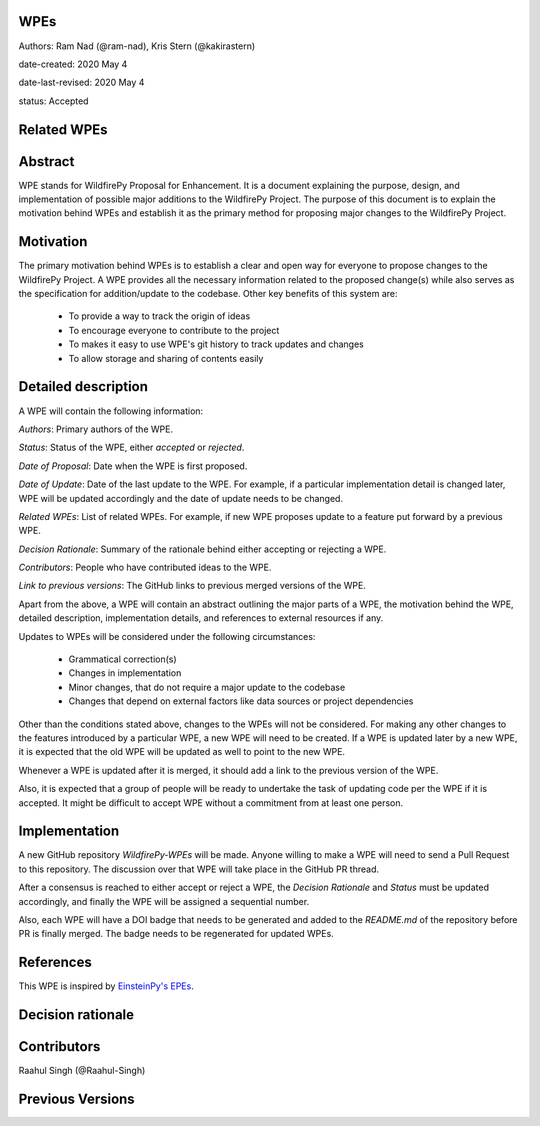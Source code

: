 WPEs
----

Authors: Ram Nad (@ram-nad), Kris Stern (@kakirastern)

date-created: 2020 May 4

date-last-revised: 2020 May 4

status: Accepted


Related WPEs
------------


Abstract
--------

WPE stands for WildfirePy Proposal for Enhancement. It is a document explaining the purpose,
design, and implementation of possible major additions to the WildfirePy Project.
The purpose of this document is to explain the motivation behind WPEs and establish it as the
primary method for proposing major changes to the WildfirePy Project.


Motivation
----------

The primary motivation behind WPEs is to establish a clear and open way for everyone
to propose changes to the WildfirePy Project. A WPE provides all the necessary information
related to the proposed change(s) while also serves as the specification for addition/update
to the codebase. Other key benefits of this system are:

 - To provide a way to track the origin of ideas
 - To encourage everyone to contribute to the project
 - To makes it easy to use WPE's git history to track updates and changes
 - To allow storage and sharing of contents easily


Detailed description
--------------------

A WPE will contain the following information:

`Authors`: Primary authors of the WPE.

`Status`: Status of the WPE, either *accepted* or *rejected*.

`Date of Proposal`: Date when the WPE is first proposed.

`Date of Update`: Date of the last update to the WPE. For example, if a particular implementation
detail is changed later, WPE will be updated accordingly and the date of update needs to be
changed.

`Related WPEs`: List of related WPEs. For example, if new WPE proposes update to
a feature put forward by a previous WPE.

`Decision Rationale`: Summary of the rationale behind either accepting or rejecting a WPE.

`Contributors`: People who have contributed ideas to the WPE.

`Link to previous versions`: The GitHub links to previous merged versions of the WPE.

Apart from the above, a WPE will contain an abstract outlining the major parts of a WPE,
the motivation behind the WPE, detailed description, implementation details, and references
to external resources if any.

Updates to WPEs will be considered under the following circumstances:

 - Grammatical correction(s)
 - Changes in implementation
 - Minor changes, that do not require a major update to the codebase
 - Changes that depend on external factors like data sources or project dependencies

Other than the conditions stated above, changes to the WPEs will not be considered.
For making any other changes to the features introduced by a particular WPE,
a new WPE will need to be created. If a WPE is updated later by a new WPE,
it is expected that the old WPE will be updated as well to point to the new WPE.

Whenever a WPE is updated after it is merged, it should add a link
to the previous version of the WPE.

Also, it is expected that a group of people will be ready to undertake the task of
updating code per the WPE if it is accepted. It might be difficult to accept WPE
without a commitment from at least one person.


Implementation
--------------

A new GitHub repository `WildfirePy-WPEs` will be made. Anyone willing to make a WPE
will need to send a Pull Request to this repository. The discussion over that WPE
will take place in the GitHub PR thread.

After a consensus is reached to either accept or reject a WPE, the `Decision Rationale`
and `Status` must be updated accordingly, and finally the WPE will
be assigned a sequential number.

Also, each WPE will have a DOI badge that needs to be generated and added to
the `README.md` of the repository before PR is finally merged. The badge needs
to be regenerated for updated WPEs.


References
----------

This WPE is inspired by `EinsteinPy's EPEs <https://google.com>`_.


Decision rationale
------------------


Contributors
------------

Raahul Singh (@Raahul-Singh)


Previous Versions
-----------------

